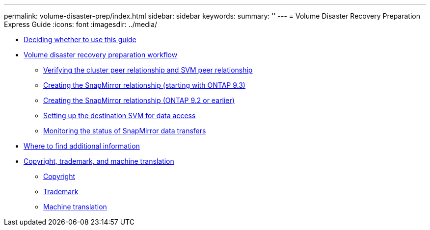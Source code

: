 ---
permalink: volume-disaster-prep/index.html
sidebar: sidebar
keywords: 
summary: ''
---
= Volume Disaster Recovery Preparation Express Guide
:icons: font
:imagesdir: ../media/

* xref:concept_deciding_whether_to_use_the_volume_disaster_recovery_preparation_express_guide.adoc[Deciding whether to use this guide]
* xref:concept_snapmirror_intercluster_configuration_workflow_eg.adoc[Volume disaster recovery preparation workflow]
 ** xref:task_verifying_the_cluster_peer_relationship.adoc[Verifying the cluster peer relationship and SVM peer relationship]
 ** xref:task_creating_snapmirror_relationships_ontap_9_3_express_guide.adoc[Creating the SnapMirror relationship (starting with ONTAP 9.3)]
 ** xref:task_creating_snapmirror_relationships_with_screenshots_c4c.adoc[Creating the SnapMirror relationship (ONTAP 9.2 or earlier)]
 ** xref:task_setting_up_the_destination_svm_for_data_access.adoc[Setting up the destination SVM for data access]
 ** xref:task_monitoring_the_status_of_snapmirror_data_transfers.adoc[Monitoring the status of SnapMirror data transfers]
* xref:reference_where_to_find_additional_information_volume_dr_prep.adoc[Where to find additional information]
* xref:reference_copyright_and_trademark.adoc[Copyright, trademark, and machine translation]
 ** xref:reference_copyright.adoc[Copyright]
 ** xref:reference_trademark.adoc[Trademark]
 ** xref:generic_machine_translation_disclaimer.adoc[Machine translation]
